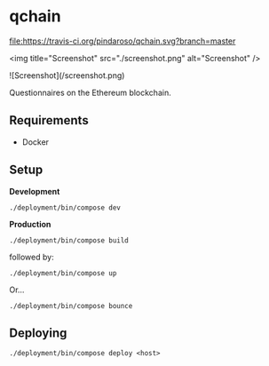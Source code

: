 * qchain

[[file:https://travis-ci.org/pindaroso/qchain.svg?branch=master]]

<img title="Screenshot" src="./screenshot.png" alt="Screenshot" />

![Screenshot](/screenshot.png)

Questionnaires on the Ethereum blockchain.

** Requirements

- Docker

** Setup

*Development*

=./deployment/bin/compose dev=

*Production*

=./deployment/bin/compose build=

followed by:

=./deployment/bin/compose up=

Or...

=./deployment/bin/compose bounce=

** Deploying

=./deployment/bin/compose deploy <host>=
